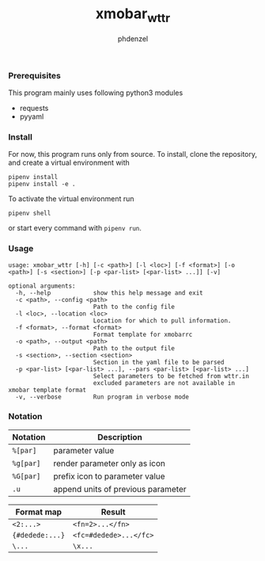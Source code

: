 #+AUTHOR: phdenzel
#+TITLE: xmobar_wttr
#+OPTIONS: toc:nil

*** Prerequisites

    This program mainly uses following python3 modules
    - requests
    - pyyaml


*** Install

For now, this program runs only from source. To install, clone the
repository, and create a virtual environment with
#+BEGIN_SRC shell
pipenv install
pipenv install -e .
#+END_SRC

To activate the virtual environment run
#+BEGIN_SRC shell
pipenv shell
#+END_SRC

or start every command with ~pipenv run~.


*** Usage

#+BEGIN_SRC shell
  usage: xmobar_wttr [-h] [-c <path>] [-l <loc>] [-f <format>] [-o <path>] [-s <section>] [-p <par-list> [<par-list> ...]] [-v]

  optional arguments:
    -h, --help            show this help message and exit
    -c <path>, --config <path>
                          Path to the config file
    -l <loc>, --location <loc>
                          Location for which to pull information.
    -f <format>, --format <format>
                          Format template for xmobarrc
    -o <path>, --output <path>
                          Path to the output file
    -s <section>, --section <section>
                          Section in the yaml file to be parsed
    -p <par-list> [<par-list> ...], --pars <par-list> [<par-list> ...]
                          Select parameters to be fetched from wttr.in
                          excluded parameters are not available in xmobar template format
    -v, --verbose         Run program in verbose mode
#+END_SRC


*** Notation

|------------+------------------------------------|
| *Notation* | *Description*                      |
|------------+------------------------------------|
| ~%[par]~   | parameter value                    |
| ~%g[par]~  | render parameter only as icon      |
| ~%G[par]~  | prefix icon to parameter value     |
| ~.u~       | append units of previous parameter |
|------------+------------------------------------|

|-----------------+------------------------|
| *Format map*    | *Result*               |
|-----------------+------------------------|
| ~<2:...>~       | ~<fn=2>...</fn>~       |
| ~{#dedede:...}~ | ~<fc=#dedede>...</fc>~ |
| ~\...~          | ~\x...~                |
|-----------------+------------------------|


#+BEGIN_COMMENT
**** Example:
     ~'%gx %t(%f)<1:\200A>.u %G<1:\200A>h %gW<1:\200A>%G<1:\200A>w<1:\200A>.u %G<1:\200A>P<1:\200A>.u'~
     renders as (only a representation)
     ~TODO: add screenshot~
     which can be read by xmobar's configuration file using e.g. the ~Com~ plugin.
#+END_COMMENT
